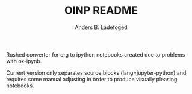 #+TITLE: OINP README
#+AUTHOR: Anders B. Ladefoged

Rushed converter for org to ipython notebooks created due to problems with ox-ipynb.

Current version only separates source blocks (lang=jupyter-python) and requires some manual adjusting in order to produce visually pleasing notebooks. 
